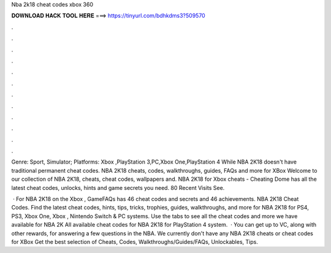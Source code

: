 Nba 2k18 cheat codes xbox 360



𝐃𝐎𝐖𝐍𝐋𝐎𝐀𝐃 𝐇𝐀𝐂𝐊 𝐓𝐎𝐎𝐋 𝐇𝐄𝐑𝐄 ===> https://tinyurl.com/bdhkdms3?509570



.



.



.



.



.



.



.



.



.



.



.



.

Genre: Sport, Simulator; Platforms: Xbox ,PlayStation 3,PC,Xbox One,PlayStation 4 While NBA 2K18 doesn't have traditional permanent cheat codes. NBA 2K18 cheats, codes, walkthroughs, guides, FAQs and more for XBox Welcome to our collection of NBA 2K18, cheats, cheat codes, wallpapers and. NBA 2K18 for Xbox cheats - Cheating Dome has all the latest cheat codes, unlocks, hints and game secrets you need. 80 Recent Visits See.

 · For NBA 2K18 on the Xbox , GameFAQs has 46 cheat codes and secrets and 46 achievements. NBA 2K18 Cheat Codes. Find the latest cheat codes, hints, tips, tricks, trophies, guides, walkthroughs, and more for NBA 2K18 for PS4, PS3, Xbox One, Xbox , Nintendo Switch & PC systems. Use the tabs to see all the cheat codes and more we have available for NBA 2K All available cheat codes for NBA 2K18 for PlayStation 4 system.  · You can get up to VC, along with other rewards, for answering a few questions in the NBA. We currently don't have any NBA 2K18 cheats or cheat codes for XBox Get the best selection of Cheats, Codes, Walkthroughs/Guides/FAQs, Unlockables, Tips.
